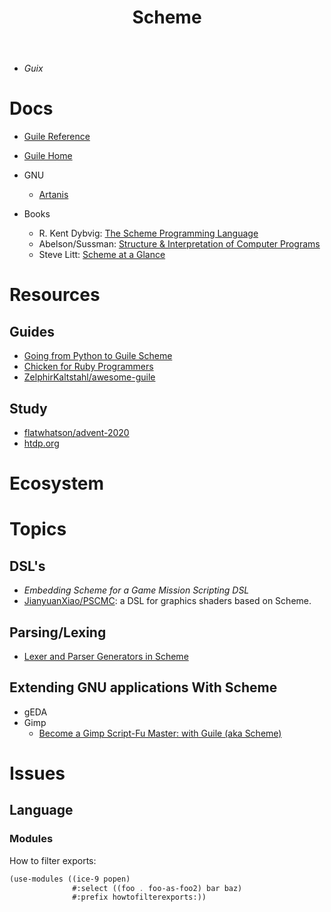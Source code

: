 :PROPERTIES:
:ID:       87c43128-92c2-49ed-b76c-0d3c2d6182ec
:END:
#+title: Scheme

+ [[Guix]]

* Docs
+ [[https://www.gnu.org/software/guile/manual/html_node/index.html][Guile Reference]]
+ [[https://www.gnu.org/software/guile/manual/html_node/index.html][Guile Home]]

+ GNU
  - [[https://www.gnu.org/software/artanis/manual/artanis.pdf][Artanis]]

+ Books
  - R. Kent Dybvig: [[https://www.scheme.com/tspl4/][The Scheme Programming Language]]
  - Abelson/Sussman: [[https://mitpress.mit.edu/sites/default/files/sicp/index.html][Structure & Interpretation of Computer Programs]]
  - Steve Litt: [[https://www.troubleshooters.com/codecorn/scheme_guile/hello.htm][Scheme at a Glance]]


* Resources

** Guides
+ [[https://www.draketo.de/proj/py2guile/py2guile.pdf][Going from Python to Guile Scheme]]
+ [[https://wiki.call-cc.org/chicken-for-ruby-programmers][Chicken for Ruby Programmers]]
+ [[https://notabug.org/ZelphirKaltstahl/awesome-guile][ZelphirKaltstahl/awesome-guile]]

** Study
+ [[github:flatwhatson/advent-2020][flatwhatson/advent-2020]]
+ [[https://htdp.org/][htdp.org]]


* Ecosystem

* Topics
** DSL's
+ [[Embedding Scheme for a game mission scripting DSL][Embedding Scheme for a Game Mission Scripting DSL]]
+ [[https://github.com/JianyuanXiao/PSCMC][JianyuanXiao/PSCMC]]: a DSL for graphics shaders based on Scheme.

** Parsing/Lexing
+ [[https://www.ccs.neu.edu/home/shivers/papers/scmparse.pdf][Lexer and Parser Generators in Scheme]]

** Extending GNU applications With Scheme
+ gEDA
+ Gimp
  - [[https://technote.fyi/programming/the-gimp/become-a-gimp-script-fu-master-with-guile-aka-scheme/][Become a Gimp Script-Fu Master: with Guile (aka Scheme)]]

* Issues
** Language
*** Modules

How to filter exports:

#+begin_src scheme
(use-modules ((ice-9 popen)
              #:select ((foo . foo-as-foo2) bar baz)
              #:prefix howtofilterexports:))
#+end_src
